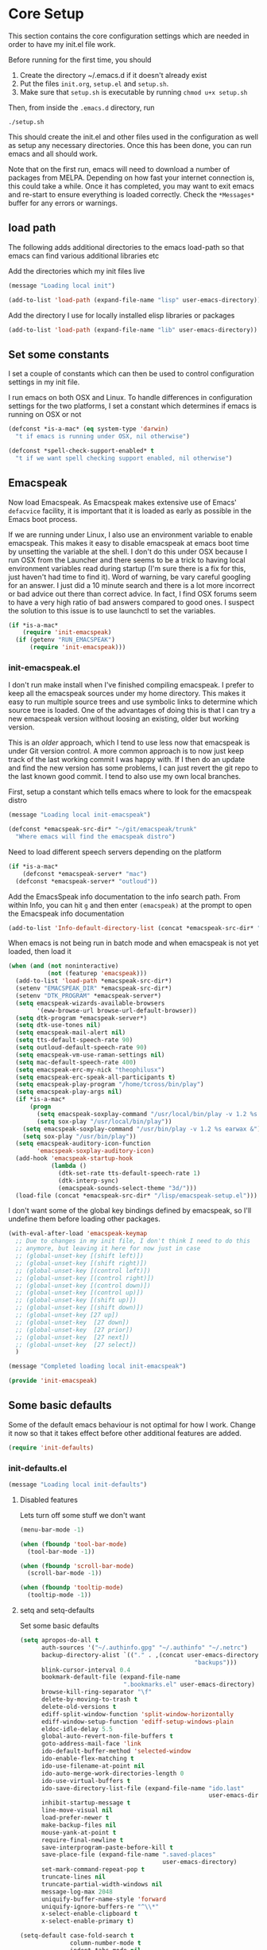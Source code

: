 * Core Setup
  This section contains the core configuration settings which are needed in
  order to have my init.el file work.

  Before running for the first time, you should

  1. Create the directory ~/.emacs.d if it doesn't already exist
  2. Put the files ~init.org~, ~setup.el~ and ~setup.sh~.
  3. Make sure that ~setup.sh~ is executable by running ~chmod u+x setup.sh~

  Then, from inside the ~.emacs.d~ directory, run

  ~./setup.sh~

  This should create the init.el and other files used in the configuration as
  well as setup any necessary directories. Once this has been done, you can run
  emacs and all should work.

  Note that on the first run, emacs will need to download a number of packages
  from MELPA. Depending on how fast your internet connection is, this could take
  a while. Once it has completed, you may want to exit emacs and re-start to
  ensure everything is loaded correctly. Check the ~*Messages*~ buffer for any
  errors or warnings.

** load path
   The following adds additional directories to the emacs load-path so that
   emacs can find various additional libraries etc

   Add the directories which my init files live

   #+BEGIN_SRC emacs-lisp
     (message "Loading local init")

     (add-to-list 'load-path (expand-file-name "lisp" user-emacs-directory))

   #+END_SRC

   Add the directory I use for locally installed elisp libraries or packages

   #+BEGIN_SRC emacs-lisp
   (add-to-list 'load-path (expand-file-name "lib" user-emacs-directory))
   #+END_SRC

** Set some constants
   I set a couple of constants which can then be used to control configuration
   settings in my init file.

   I run emacs on both OSX and Linux. To handle differences in configuration
   settings for the two platforms, I set a constant which determines if emacs is
   running on OSX or not

   #+BEGIN_SRC emacs-lisp
     (defconst *is-a-mac* (eq system-type 'darwin)
       "t if emacs is running under OSX, nil otherwise")
   #+END_SRC

   #+BEGIN_SRC emacs-lisp
     (defconst *spell-check-support-enabled* t
       "t if we want spell checking support enabled, nil otherwise")
   #+END_SRC

** Emacspeak
  Now load Emacspeak. As Emacspeak makes extensive use of Emacs' =defacvice=
  facility, it is important that it is loaded as early as possible in the Emacs boot
  process.

  If we are running under Linux, I also use an environment variable to enable
  emacspeak. This makes it easy to disable emacspeak at emacs boot time by
  unsetting the variable at the shell. I don't do this under OSX because I run
  OSX from the Launcher and there seems to be a trick to having local
  environment variables read during startup (I'm sure there is a fix for this,
  just haven't had time to find it). Word of warning, be vary careful googling
  for an answer. I just did a 10 minute search and there is a lot more incorrect
  or bad advice out there than correct advice. In fact, I find OSX forums seem
  to have a very high ratio of bad answers compared to good ones. I suspect the
  solution to this issue is to use launchctl to set the variables.
  #+BEGIN_SRC emacs-lisp
    (if *is-a-mac*
        (require 'init-emacspeak)
      (if (getenv "RUN_EMACSPEAK")
          (require 'init-emacspeak)))

  #+END_SRC

*** init-emacspeak.el
    I don't run make install when I've finished compiling emacspeak. I prefer to
    keep all the emacspeak sources under my home directory. This makes it easy
    to run multiple source trees and use symbolic links to determine which
    source tree is loaded. One of the advantages of doing this is that I can try
    a new emacspeak version without loosing an existing, older but working
    version.

    This is an /older/ approach, which I tend to use less now that emacspeak is
    under Git version control. A more common approach is to now just keep track
    of the last working commit I was happy with. If I then do an update and find
    the new version has some problems, I can just revert the git repo to the
    last known good commit. I tend to also use my own local branches.

    First, setup a constant which tells emacs where to look for the emacspeak
    distro

    #+BEGIN_SRC emacs-lisp :tangle lisp/init-emacspeak.el
      (message "Loading local init-emacspeak")

      (defconst *emacspeak-src-dir* "~/git/emacspeak/trunk"
        "Where emacs will find the emacspeak distro")
    #+END_SRC

    Need to load different speech servers depending on the platform

    #+BEGIN_SRC emacs-lisp :tangle lisp/init-emacspeak.el
      (if *is-a-mac*
          (defconst *emacspeak-server* "mac")
        (defconst *emacspeak-server* "outloud"))
    #+END_SRC

    Add the EmacsSpeak info documentation to the info search path. From within Info,
    you can hit ~g~ and then enter ~(emacspeak)~ at the prompt to open the Emacspeak
    info documentation

    #+BEGIN_SRC emacs-lisp :tangle lisp/init-emacspeak.el
    (add-to-list 'Info-default-directory-list (concat *emacspeak-src-dir* "/info"))
    #+END_SRC

    When emacs is not being run in batch mode and when emacspeak is not yet loaded,
    then load it

    #+BEGIN_SRC emacs-lisp :tangle lisp/init-emacspeak.el
            (when (and (not noninteractive)
                       (not (featurep 'emacspeak)))
              (add-to-list 'load-path *emacspeak-src-dir*)
              (setenv "EMACSPEAK_DIR" *emacspeak-src-dir*)
              (setenv "DTK_PROGRAM" *emacspeak-server*)
              (setq emacspeak-wizards-available-browsers
                    '(eww-browse-url browse-url-default-browser))
              (setq dtk-program *emacspeak-server*)
              (setq dtk-use-tones nil)
              (setq emacspeak-mail-alert nil)
              (setq tts-default-speech-rate 90)
              (setq outloud-default-speech-rate 90)
              (setq emacspeak-vm-use-raman-settings nil)
              (setq mac-default-speech-rate 400)
              (setq emacspeak-erc-my-nick "theophilusx")
              (setq emacspeak-erc-speak-all-participants t)
              (setq emacspeak-play-program "/home/tcross/bin/play")
              (setq emacspeak-play-args nil)
              (if *is-a-mac*
                  (progn
                    (setq emacspeak-soxplay-command "/usr/local/bin/play -v 1.2 %s earwax &")
                    (setq sox-play "/usr/local/bin/play"))
                (setq emacspeak-soxplay-command "/usr/bin/play -v 1.2 %s earwax &")
                (setq sox-play "/usr/bin/play"))
              (setq emacspeak-auditory-icon-function
                    'emacspeak-soxplay-auditory-icon)
              (add-hook 'emacspeak-startup-hook
                        (lambda ()
                          (dtk-set-rate tts-default-speech-rate 1)
                          (dtk-interp-sync)
                          (emacspeak-sounds-select-theme "3d/")))
              (load-file (concat *emacspeak-src-dir* "/lisp/emacspeak-setup.el")))
    #+END_SRC

    I don't want some of the global key bindings defined by emacspeak, so
    I'll undefine them before loading other packages.

    #+BEGIN_SRC emacs-lisp :tangle lisp/init-emacspeak.el
      (with-eval-after-load 'emacspeak-keymap
        ;; Due to changes in my init file, I don't think I need to do this
        ;; anymore, but leaving it here for now just in case
        ;; (global-unset-key [(shift left)])
        ;; (global-unset-key [(shift right)])
        ;; (global-unset-key [(control left)])
        ;; (global-unset-key [(control right)])
        ;; (global-unset-key [(control down)])
        ;; (global-unset-key [(control up)])
        ;; (global-unset-key [(shift up)])
        ;; (global-unset-key [(shift down)])
        ;; (global-unset-key [27 up])
        ;; (global-unset-key  [27 down])
        ;; (global-unset-key  [27 prior])
        ;; (global-unset-key  [27 next])
        ;; (global-unset-key  [27 select])
        )

      (message "Completed loading local init-emacspeak")

      (provide 'init-emacspeak)
    #+END_SRC

** Some basic defaults

   Some of the default emacs behaviour is not optimal for how I work. Change it
   now so that it takes effect before other additional features are added.

   #+BEGIN_SRC emacs-lisp
   (require 'init-defaults)
   #+END_SRC

*** init-defaults.el

    #+BEGIN_SRC emacs-lisp :tangle lisp/init-defaults.el
    (message "Loading local init-defaults")

    #+END_SRC
**** Disabled features

    Lets turn off some stuff we don't want

    #+BEGIN_SRC emacs-lisp :tangle lisp/init-defaults.el
      (menu-bar-mode -1)

      (when (fboundp 'tool-bar-mode)
        (tool-bar-mode -1))

      (when (fboundp 'scroll-bar-mode)
        (scroll-bar-mode -1))

      (when (fboundp 'tooltip-mode)
        (tooltip-mode -1))
    #+END_SRC

**** setq and setq-defaults

    Set some basic defaults

    #+BEGIN_SRC emacs-lisp :tangle lisp/init-defaults.el
      (setq apropos-do-all t
            auth-sources '("~/.authinfo.gpg" "~/.authinfo" "~/.netrc")
            backup-directory-alist `(("." . ,(concat user-emacs-directory
                                                       "backups")))
            blink-cursor-interval 0.4
            bookmark-default-file (expand-file-name
                                   ".bookmarks.el" user-emacs-directory)
            browse-kill-ring-separator "\f"
            delete-by-moving-to-trash t
            delete-old-versions t
            ediff-split-window-function 'split-window-horizontally
            ediff-window-setup-function 'ediff-setup-windows-plain
            eldoc-idle-delay 5.5
            global-auto-revert-non-file-buffers t
            goto-address-mail-face 'link
            ido-default-buffer-method 'selected-window
            ido-enable-flex-matching t
            ido-use-filename-at-point nil
            ido-auto-merge-work-directories-length 0
            ido-use-virtual-buffers t
            ido-save-directory-list-file (expand-file-name "ido.last"
                                                           user-emacs-directory)
            inhibit-startup-message t
            line-move-visual nil
            load-prefer-newer t
            make-backup-files nil
            mouse-yank-at-point t
            require-final-newline t
            save-interprogram-paste-before-kill t
            save-place-file (expand-file-name ".saved-places"
                                              user-emacs-directory)
            set-mark-command-repeat-pop t
            truncate-lines nil
            truncate-partial-width-windows nil
            message-log-max 2048
            uniquify-buffer-name-style 'forward
            uniquify-ignore-buffers-re "^\\*"
            x-select-enable-clipboard t
            x-select-enable-primary t)

      (setq-default case-fold-search t
                    column-number-mode t
                    indent-tabs-mode nil
                    save-place t
                    show-trailing-whitespace t
                    regex-tool-backend 'perl
                    fill-column 80)


    #+END_SRC

**** Enabled minor modes

     #+BEGIN_SRC emacs-lisp :tangle lisp/init-defaults.el
       (delete-selection-mode)

       (require 'uniquify)

       (require 'saveplace)

       (show-paren-mode 1)

       (global-auto-revert-mode)

       (transient-mark-mode t)

       (line-number-mode 1)

       (when (fboundp 'global-prettify-symbols-mode)
         (global-prettify-symbols-mode))

     #+END_SRC

**** y-or-n-p

    Lets reduce emacs' default verbosity by changing default prompt

    #+BEGIN_SRC emacs-lisp :tangle lisp/init-defaults.el
      (fset 'yes-or-no-p 'y-or-n-p)
    #+END_SRC

**** Enable disabled commands

    Enable some commands which are disabled by default

    #+BEGIN_SRC emacs-lisp :tangle lisp/init-defaults.el
      (put 'narrow-to-region 'disabled nil)
      (put 'narrow-to-page 'disabled nil)
      (put 'narrow-to-defun 'disabled nil)
      (put 'upcase-region 'disabled nil)
      (put 'downcase-region 'disabled nil)


    #+END_SRC

**** Electric pair

    Electric pair mode

    #+BEGIN_SRC emacs-lisp :tangle lisp/init-defaults.el
      (when (fboundp 'electric-pair-mode)
        (electric-pair-mode))
    #+END_SRC

**** Add to hooks

    Some misc. stuff

    #+BEGIN_SRC emacs-lisp :tangle lisp/init-defaults.el
      (dolist (hook (if (fboundp 'prog-mode)
                        '(prog-mode-hook ruby-mode-hook)
                      '(find-file-hooks)))
        (add-hook hook 'goto-address-prog-mode))

      (add-hook 'after-save-hook
                'executable-make-buffer-file-executable-if-script-p)

    #+END_SRC

**** Fill and flyspell

    Turn on fill mode and flyspell

    #+BEGIN_SRC emacs-lisp :tangle lisp/init-defaults.el
      (add-hook 'text-mode-hook 'turn-on-auto-fill)
      (add-hook 'text-mode-hook 'flyspell-mode)

    #+END_SRC

**** provide
    #+BEGIN_SRC emacs-lisp :tangle lisp/init-defaults.el
      (message "Done loading local init-defaults")

      (provide 'init-defaults)
    #+END_SRC

** ELPA

   ELPA has made managing add-on elisp packages *much* easier than it use to
   be. The trick is to only load packages you really want/need and not get
   carried away loading lots of additional packages /just in case/.

   A word of warning regarding the use of packages from archives such as
   melpa. There is no consistent testing or analysis of packages added to
   various emacs package archives (with the only exception perhaps being the
   official GNU archive). This is a security risk. Theoretically, it would be
   possible to install a package which either deliberately or accidentally
   compromises your security. Probably the best thing to do if you don't have
   time to review the code or don't have the skills to do this is rely on
   reputation. Probably always a good idea to google a package before adding it
   to see what other users have found while using the package. As packages can
   vary in quality, this will also identify packages which may not be well
   written or have numerous bugs etc.

   #+BEGIN_SRC emacs-lisp
     (require 'init-elpa)
   #+END_SRC

*** ELPA Initialisation Code

    I just found John Wiegley's use-package macro, which I think is a really
    convenient way to manage the installation and configuration of ELPA
    packages. Therefore, I plan to migrate my configuration to use that
    package.

    First, we need to load package.el and then we need to add some additional package
    repositories. I add

    - The Org repository so that I can use most recent org-plus-contrib package
    - The melpa repository

    #+BEGIN_SRC emacs-lisp :tangle lisp/init-elpa.el
      (message "Loading local init-elpa")

      (require 'package)

      (setq package-enable-at-startup nil)
      (add-to-list 'package-archives '("org" . "http://orgmode.org/elpa/"))
      (add-to-list 'package-archives `("melpa" . "https://melpa.org/packages/"))
      (package-initialize)

    #+END_SRC

**** Legacy Stuff

     Leave my old package helper functions in place until I have updated all my
     package installation with ~use-package~.

     #+BEGIN_SRC emacs-lisp :tangle lisp/init-elpa.el
       (defun require-package (package &optional min-version no-refresh)
         "Install given PACKAGE, optionally requiring MIN-VERSION.
       If NO-REFRESH is non-nil, the available package lists will not be
       re-downloaded in order to locate PACKAGE."
         (if (package-installed-p package min-version)
             t
           (if (or (assoc package package-archive-contents) no-refresh)
               (if (boundp 'package-selected-packages)
                   ;; Record this as a package the user installed explicitly
                   (package-install package nil)
                 (package-install package))
             (progn
               (package-refresh-contents)
               (require-package package min-version t)))))


       (defun maybe-require-package (package &optional min-version no-refresh)
         "Try to install PACKAGE, and return non-nil if successful.
       In the event of failure, return nil and print a warning message.
       Optionally require MIN-VERSION.  If NO-REFRESH is non-nil, the
       available package lists will not be re-downloaded in order to
       locate PACKAGE."
         (condition-case err
             (require-package package min-version no-refresh)
           (error
            (message "Couldn't install package `%s': %S" package err)
            nil)))

   #+END_SRC

     Some functions which can simplify package configuration etc
     The /after-load/ macro makes it easy to run initialisation code after the
     package has been loaded

     #+BEGIN_SRC emacs-lisp :tangle lisp/init-elpa.el
       (if (fboundp 'with-eval-after-load)
           (defalias 'after-load 'with-eval-after-load)
         (defmacro after-load (feature &rest body)
           "After FEATURE is loaded, evaluate BODY."
           (declare (indent defun))
           `(eval-after-load ,feature
              '(progn ,@body))))

     #+END_SRC

     The /add-auto-mode/ function makes it easier to add new associations between
     filename patterns and emacs modes

     #+BEGIN_SRC emacs-lisp :tangle lisp/init-elpa.el
       (defun add-auto-mode (mode &rest patterns)
         "Add entries to `auto-mode-alist' to use `MODE' for all given file `PATTERNS'."
         (dolist (pattern patterns)
           (add-to-list 'auto-mode-alist (cons pattern mode))))

     #+END_SRC

*** use-package

    We have a slight bootstrap or /chicken and egg/ problem, we need the
    use-package package from ELPA before we can use it, but it is what we want
    to use to install the package. Therefore, need a simple light weight way to
    get that package. Lets do the simple way

    #+BEGIN_SRC emacs-lisp :tangle lisp/init-elpa.el
      (unless (package-installed-p 'use-package)
        (package-refresh-contents)
        (package-install 'use-package))

      (eval-when-compile
        (require 'use-package))
      (require 'diminish)
      (require 'bind-key)
    #+END_SRC

    use the ~fullframe~ package to ensure that the package listing uses one window
    which fills the current frame

    #+BEGIN_SRC emacs-lisp :tangle lisp/init-elpa.el
      (use-package fullframe
                   :ensure t
                   :config (fullframe list-packages quit-window))


    #+END_SRC

*** Footer

    #+BEGIN_SRC emacs-lisp :tangle lisp/init-elpa.el
    (message "Done loading local init-elpa")
    (provide 'init-elpa)

    #+END_SRC

** Some simple ELPA packages
   Load some basic elpa packages which don't require additional configuration.

   #+BEGIN_SRC emacs-lisp
   (require 'init-basic-packages)
   #+END_SRC

   #+BEGIN_SRC emacs-lisp :tangle lisp/init-basic-packages.el
               (message "Loading local init-basic-packages")

               (use-package wgrep)
               (use-package diminish
                 :ensure t
                 :config
                 (diminish 'voice-lock-mode))
               (use-package scratch)
               (use-package unfill)
               (use-package expand-region)
               (use-package lua-mode)
               (use-package htmlize)
               (use-package regex-tool)
               (use-package sx)
               (use-package tex
                 :ensure auctex)


               (when *is-a-mac*
                 (use-package osx-lib)
                 (use-package osx-plist)
                 (use-package osx-trash))

                 (message "Done loading local init-basic-packages")

               (provide 'init-basic-packages)
    #+END_SRC
** Local packages
   I put locally managed packages i.e. those not installed via elpa into the lib
   directory.

   #+BEGIN_SRC emacs-lisp
     (require 'init-local)
   #+END_SRC

   #+BEGIN_SRC emacs-lisp :tangle lisp/init-local.el
      (message "Loading local init-local")

      (require 'ipcalc)

      (message "Done loading local init-local")

      (provide 'init-local)
    #+END_SRC

** Themes
   I like to use the solarized dark theme

   #+BEGIN_SRC emacs-lisp
   (require 'init-themes)
   #+END_SRC

   #+BEGIN_SRC emacs-lisp :tangle lisp/init-themes.el
     (message "Loading local init-themes")

     (use-package color-theme-sanityinc-solarized
       :ensure t
       :init (setq-default custom-enabled-themes '(sanityinc-solarized-dark))
       :config
       (defun reapply-themes ()
         "Forcibly load the themes listed in `custom-enabled-themes'."
         (dolist (theme custom-enabled-themes)
           (unless (custom-theme-p theme)
             (load-theme theme)))
         (custom-set-variables `(custom-enabled-themes
                                 (quote ,custom-enabled-themes))))
       (add-hook 'after-init-hook 'reapply-themes))

     (use-package color-theme-sanityinc-tomorrow)

     (message "Done loading local init-themes")

     (provide 'init-themes)
    #+END_SRC
** Custom
   I use different emacs custom files depending on the platform. Need to load
   them

   #+BEGIN_SRC emacs-lisp
     (if *is-a-mac*
         (setq custom-file (expand-file-name "mac-custom.el" user-emacs-directory))
       (setq custom-file (expand-file-name "linux-custom.el" user-emacs-directory)))

     (when (file-exists-p custom-file)
       (load custom-file))
   #+END_SRC
** Exec path
   Set up the exec path for emacs

  #+BEGIN_SRC emacs-lisp
    (require 'init-exec-path)
  #+END_SRC

  #+BEGIN_SRC emacs-lisp :tangle lisp/init-exec-path.el
    (message "Load local init-exec-path")

    (use-package exec-path-from-shell
      :ensure t
      :config
      (dolist (var '("SSH_AUTH_SOCK" "SSH_AGENT_PID"
                     "GPG_AGENT_INFO" "LANG" "LC_CTYPE"))
        (add-to-list 'exec-path-from-shell-variables var))
      (when (memq window-system '(mac ns x))
        (exec-path-from-shell-initialize)))

    (message "Done loading local init-exec-path")

    (provide 'init-exec-path)
    #+END_SRC
** OSX
   OSX specific configuration and packages

   #+BEGIN_SRC emacs-lisp
   (require 'init-osx)
   #+END_SRC

   #+BEGIN_SRC emacs-lisp :tangle lisp/init-osx.el
     (message "Loading local init-osx")

     (when *is-a-mac*
       (use-package osx-location)
       (setq mac-command-modifier 'meta)
       (setq mac-option-modifier 'none)
       (setq default-input-method "MacOSX")
       ;; Make mouse wheel / trackpad scrolling less jerky
       (setq mouse-wheel-scroll-amount '(1
                                         ((shift) . 5)
                                         ((control))))
       (dolist (multiple '("" "double-" "triple-"))
         (dolist (direction '("right" "left"))
           (global-set-key (read-kbd-macro
                            (concat "<" multiple "wheel-" direction ">")) 'ignore)))
       (global-set-key (kbd "M-`") 'ns-next-frame)
       (global-set-key (kbd "M-h") 'ns-do-hide-emacs)
       (global-set-key (kbd "M-˙") 'ns-do-hide-others)
       (after-load 'nxml-mode
         (define-key nxml-mode-map (kbd "M-h") nil))
       ;; what describe-key reports for cmd-option-h
       (global-set-key (kbd "M-ˍ") 'ns-do-hide-others))

     (message "Done loading local init-osx")

     (provide 'init-osx)
    #+END_SRC

** Fonts
   Setup font related things

   #+BEGIN_SRC emacs-lisp
   (require 'init-fonts)
   #+END_SRC

   Set default font
   #+BEGIN_SRC emacs-lisp :tangle lisp/init-fonts.el
     (message "Loading local init-fonts")

     (if *is-a-mac*
         (set-face-attribute 'default nil
                             :foundry nil
                             :family "Source Code Pro"
                             :height 280)
       (set-face-attribute 'default nil
                           :foundry "adobe"
                           :family "Source Code Pro"
                           :height 138))

    #+END_SRC

   Use default font for symbols if possible

   #+BEGIN_SRC emacs-lisp :tangle lisp/init-fonts.el
     (defcustom sanityinc/force-default-font-for-symbols nil
       "When non-nil, force Emacs to use your default font for symbols."
       :type 'boolean)

     (defun sanityinc/maybe-use-default-font-for-symbols ()
       "Force Emacs to render symbols using the default font, if so configured."
       (when sanityinc/force-default-font-for-symbols
         (set-fontset-font "fontset-default" 'symbol (face-attribute 'default :family))))

     (add-hook 'after-init-hook 'sanityinc/maybe-use-default-font-for-symbols)

   #+END_SRC

   Change font scaling dynamically

   #+BEGIN_SRC emacs-lisp :tangle lisp/init-fonts.el
     (require-package 'default-text-scale)

     (defun sanityinc/maybe-adjust-visual-fill-column ()
       "Readjust visual fill column when the global font size is modified.
        This is helpful for writeroom-mode, in particular."
       (if visual-fill-column-mode
           (add-hook 'after-setting-font-hook 'visual-fill-column--adjust-window nil t)
         (remove-hook 'after-setting-font-hook 'visual-fill-column--adjust-window t)))

     (add-hook 'visual-fill-column-mode-hook
               'sanityinc/maybe-adjust-visual-fill-column)

   #+END_SRC

   Provide init-fonts

   #+BEGIN_SRC emacs-lisp :tangle lisp/init-fonts.el
     (message "Done loading local init-fonts")

     (provide 'init-fonts)
    #+END_SRC

** Editing
   Some useful editing functions. See the key bindings section to see how these
   functions are bound to keys

   #+BEGIN_SRC emacs-lisp
   (require 'init-editing)
   #+END_SRC

*** newline-at-end-of-line
   A simple function stolen from [[http://github.com/purcell/emacs.d]] which makes
   it easy to jump to a new indented line when within the above line

   #+BEGIN_SRC emacs-lisp :tangle lisp/init-editing.el
     (message "Loading local init-editing")

     (defun sanityinc/newline-at-end-of-line ()
       "Move to end of line, enter a newline, and reindent."
       (interactive)
       (move-end-of-line 1)
       (newline-and-indent))

   #+END_SRC

*** open-line-with-reindent

   Improved function to open a new line, also stolen from
   [[http://github.com/purcell/emacs.d]]].

   #+BEGIN_SRC emacs-lisp :tangle lisp/init-editing.el
     (defun sanityinc/open-line-with-reindent (n)
       "A version of `open-line' which reindents the start and end positions.
      If there is a fill prefix and/or a `left-margin', insert them
      on the new line if the line would have been blank.
      With arg N, insert N newlines."
       (interactive "*p")
       (let* ((do-fill-prefix (and fill-prefix (bolp)))
              (do-left-margin (and (bolp) (> (current-left-margin) 0)))
              (loc (point-marker))
              ;; Don't expand an abbrev before point.
              (abbrev-mode nil))
         (delete-horizontal-space t)
         (newline n)
         (indent-according-to-mode)
         (when (eolp)
           (delete-horizontal-space t))
         (goto-char loc)
         (while (> n 0)
           (cond ((bolp)
                  (if do-left-margin (indent-to (current-left-margin)))
                  (if do-fill-prefix (insert-and-inherit fill-prefix))))
           (forward-line 1)
           (setq n (1- n)))
         (goto-char loc)
         (end-of-line)
         (indent-according-to-mode)))

   #+END_SRC

*** page-break-lines, browse-kill-ring and undo-tree

   #+BEGIN_SRC emacs-lisp :tangle lisp/init-editing.el
     (use-package undo-tree
       :ensure t
       :diminish undo-tree-mode
       :config (global-undo-tree-mode))

     (use-package browse-kill-ring
       :ensure t
       :config
       (define-key browse-kill-ring-mode-map (kbd "C-g")
         'browse-kill-ring-quit)
       (define-key browse-kill-ring-mode-map (kbd "M-n")
         'browse-kill-ring-forward)
       (define-key browse-kill-ring-mode-map (kbd "M-p")
         'browse-kill-ring-previous))

     (use-package page-break-lines
       :diminish page-break-lines-mode
       :config
       (global-page-break-lines-mode)
       (push 'browse-kill-ring-mode page-break-lines-modes))

     (defun kill-back-to-indentation ()
       "Kill from point back to the first non-whitespace character on the line."
       (interactive)
       (let ((prev-pos (point)))
         (back-to-indentation)
         (kill-region (point) prev-pos)))
   #+END_SRC

*** highlight-symbol and highlight-escape-sequences

   #+BEGIN_SRC emacs-lisp :tangle lisp/init-editing.el
     (use-package highlight-symbol
       :ensure t
       :diminish highlight-symbol-mode
       :config
       (dolist (hook '(prog-mode-hook html-mode-hook css-mode-hook))
         (add-hook hook 'highlight-symbol-mode)
         (add-hook hook 'highlight-symbol-nav-mode))
       (add-hook 'org-mode-hook 'highlight-symbol-nav-mode)
       (defadvice highlight-symbol-temp-highlight (around sanityinc/maybe-suppress
                                                          activate)
         "Suppress symbol highlighting while isearching."
         (unless (or isearch-mode
                     (and (boundp 'multiple-cursors-mode)
                          multiple-cursors-mode))
           ad-do-it)))

     (use-package highlight-escape-sequences
       :config (hes-mode))
   #+END_SRC

*** move-dup and whole-line-or-region

   Line moving and duplicating

   #+BEGIN_SRC emacs-lisp :tangle lisp/init-editing.el
     (use-package move-dup)

     (use-package whole-line-or-region
       :ensure t
       :diminish whole-line-or-region-mode
       :config
       (whole-line-or-region-mode t)
       (make-variable-buffer-local 'whole-line-or-region-mode))

   #+END_SRC

*** Window navigation

    #+BEGIN_SRC emacs-lisp :tangle lisp/init-editing.el
      (defun other-window-backward (&optional n)
        "Select Nth previous window."
        (interactive "P")
        (other-window (- (prefix-numeric-value n))))

    #+END_SRC

*** provide

   Provide init-editing

   #+BEGIN_SRC emacs-lisp :tangle lisp/init-editing.el
     (message "Done loading local init-editing")

     (provide 'init-editing)
   #+END_SRC

** ibuffer

   Setup ibuffer for a better buffer listing

   #+BEGIN_SRC emacs-lisp
     (require 'init-ibuffer)
   #+END_SRC

   #+BEGIN_SRC emacs-lisp :tangle lisp/init-ibuffer.el
     (message "Loading local init-ibuffer")

     (use-package ibuffer-vc
       :ensure t
       :init (setq-default ibuffer-show-empty-filter-groups nil)
       :config
       (defun ibuffer-set-up-preferred-filters ()
         (ibuffer-vc-set-filter-groups-by-vc-root)
         (unless (eq ibuffer-sorting-mode 'filename/process)
           (ibuffer-do-sort-by-filename/process)))
       (add-hook 'ibuffer-hook 'ibuffer-set-up-preferred-filters)
       (define-ibuffer-column size-h
         (:name "Size" :inline t)
         (cond
          ((> (buffer-size) 1000000)
           (format "%7.1fM" (/ (buffer-size) 1000000.0)))
          ((> (buffer-size) 1000)
           (format "%7.1fk" (/ (buffer-size) 1000.0)))
          (t (format "%8d" (buffer-size))))))

     (use-package ibuffer
       :bind ("C-x C-b" . ibuffer)
       :ensure t
       :init
       (setq ibuffer-filter-group-name-face 'font-lock-doc-face)
       (setq ibuffer-formats
           '((mark modified read-only vc-status-mini " "
                   (name 18 18 :left :elide)
                   " "
                   (size-h 9 -1 :right)
                   " "
                   (mode 16 16 :left :elide)
                   " "
                   filename-and-process)
             (mark modified read-only vc-status-mini " "
                   (name 18 18 :left :elide)
                   " "
                   (size-h 9 -1 :right)
                   " "
                   (mode 16 16 :left :elide)
                   " "
                   (vc-status 16 16 :left)
                   " "
                   filename-and-process)))
       (add-hook 'ibuffer-mode-hook
                 #'(lambda ()
                     (ibuffer-switch-to-saved-filter-groups "default")))
       :config
       (require 'ibuffer-vc))

     (message "Done loading local init-ibuffer")

     (provide 'init-ibuffer)
    #+END_SRC

** Ido

   Setup ido

   #+BEGIN_SRC emacs-lisp
   (require 'init-ido)
   #+END_SRC

   #+BEGIN_SRC emacs-lisp :tangle lisp/init-ido.el
     (message "Loading local init-ido")

     (use-package ido
       :demand t
       :config
       (add-hook 'ido-setup-hook
               (lambda ()
                 (define-key ido-completion-map [up] 'previous-history-element)))
       (ido-mode t)
       (ido-everywhere t))

     (use-package ido-ubiquitous
       :ensure t
       :config
       (ido-ubiquitous-mode t))

     (use-package smex
       :ensure t
       :init
       (setq smex-save-file (expand-file-name ".smex-items" user-emacs-directory))
       :config
       (global-set-key [remap execute-extended-command] 'smex))


     (use-package idomenu)

     (message "Done loading local init-ido")

     (provide 'init-ido)

    #+END_SRC
** Completions, expansions and templates
   I use a combination of yasnippet, auto-complete, hippie-expand and
   dabbrev. This sets things up

   #+BEGIN_SRC emacs-lisp
   (require 'init-completions)
   #+END_SRC

    #+BEGIN_SRC emacs-lisp :tangle lisp/init-completions.el
      (message "Loading local init-completions")

    #+END_SRC

    Start with ysnippet

    #+BEGIN_SRC emacs-lisp :tangle lisp/init-completions.el
      (use-package yasnippet
        :ensure t
        :init
        (setq yas-prompt-functions '(yas-dropdown-prompt))
        :config
        (define-key yas-minor-mode-map (kbd "<tab>") nil)
        (define-key yas-minor-mode-map (kbd "TAB") nil)
        (define-key yas-minor-mode-map (kbd "C-M-/") 'yas-expand)
        (yas/load-directory "~/.emacs.d/snippets"))

    #+END_SRC

    Setup hippie-expand

    #+BEGIN_SRC emacs-lisp :tangle lisp/init-completions.el
      (setq hippie-expand-try-functions-list
            '(try-complete-file-name-partially
              try-complete-file-name
              yas-hippie-try-expand
              try-expand-dabbrev
              try-expand-dabbrev-all-buffers
              try-expand-dabbrev-from-kill))

    #+END_SRC

    Now setup auto-complete

    #+BEGIN_SRC emacs-lisp :tangle lisp/init-completions.el
      (use-package auto-complete
        :ensure t
        :init
        (setq-default ac-expand-on-auto-complete nil
                      ac-auto-start nil
                      ac-dwim nil)
        (set-default 'ac-sources
                     '(ac-source-imenu
                       ac-source-dictionary
                       ac-source-words-in-buffer
                       ac-source-words-in-same-mode-buffers
                       ac-source-words-in-all-buffer))
        (setq tab-always-indent 'complete) ;; use 't when auto-complete is disabled
        (setq completion-cycle-threshold 5)
        (setq c-tab-always-indent nil
              c-insert-tab-function 'indent-for-tab-command)
        (setq dabbrev-friend-buffer-function 'sanityinc/dabbrev-friend-buffer)
        :config
        (require 'auto-complete-config)
        (global-auto-complete-mode t)
        (add-to-list 'completion-styles 'initials t)
        (defun sanityinc/auto-complete-at-point ()
        (when (and (not (minibufferp))
                   (fboundp 'auto-complete-mode)
                   auto-complete-mode)
          #'auto-complete))
        (defun sanityinc/never-indent ()
        (set (make-local-variable 'indent-line-function)
             (lambda () 'noindent)))
        (defun set-auto-complete-as-completion-at-point-function ()
        (setq completion-at-point-functions
              (cons 'sanityinc/auto-complete-at-point
                    (remove 'sanityinc/auto-complete-at-point
                            completion-at-point-functions))))
        (add-hook 'auto-complete-mode-hook
                  'set-auto-complete-as-completion-at-point-function)
        (dolist (mode '(log-edit-mode org-mode text-mode haml-mode
                      git-commit-mode
                      sass-mode yaml-mode csv-mode espresso-mode haskell-mode
                      html-mode nxml-mode sh-mode smarty-mode clojure-mode
                      lisp-mode textile-mode markdown-mode tuareg-mode
                      js3-mode css-mode less-css-mode sql-mode
                      sql-interactive-mode
                      inferior-emacs-lisp-mode))
          (add-to-list 'ac-modes mode))
        (defun sanityinc/dabbrev-friend-buffer (other-buffer)
        (< (buffer-size other-buffer) (* 1 1024 1024))))
    #+END_SRC

    Provide

    #+BEGIN_SRC emacs-lisp :tangle lisp/init-completions.el
      (message "Done loading local init-completions")

      (provide 'init-completions)
    #+END_SRC
** Whitespace cleanup

   #+BEGIN_SRC emacs-lisp
   (require 'init-whitespace)
   #+END_SRC

   #+BEGIN_SRC emacs-lisp :tangle lisp/init-whitespace.el
     (message "Loading local init-whitespace")

     (use-package whitespace-cleanup-mode
       :ensure t
       :config
       (defun sanityinc/no-trailing-whitespace ()
         "Turn off display of trailing whitespace in this buffer."
         (setq show-trailing-whitespace nil))
       (dolist (hook '(special-mode-hook
                       Info-mode-hook
                       eww-mode-hook
                       term-mode-hook
                       comint-mode-hook
                       compilation-mode-hook
                       twittering-mode-hook
                       minibuffer-setup-hook))
         (add-hook hook #'sanityinc/no-trailing-whitespace))
       (global-whitespace-cleanup-mode t))

     (message "Done loading local init-whitespace")

     (provide 'init-whitespace)

    #+END_SRC

** Multiple cursors

   #+BEGIN_SRC emacs-lisp
   (require 'init-multiple-cursors)
   #+END_SRC

   #+BEGIN_SRC emacs-lisp :tangle lisp/init-multiple-cursors.el
     (message "Loading local init-multiple-cursors")

     (use-package multiple-cursors
       :ensure t
       :config
       (global-set-key (kbd "C-<") 'mc/mark-previous-like-this)
       (global-set-key (kbd "C->") 'mc/mark-next-like-this)
       (global-set-key (kbd "C-+") 'mc/mark-next-like-this)
       (global-set-key (kbd "C-c C-<") 'mc/mark-all-like-this)
       (global-set-key (kbd "C-c c r") 'set-rectangular-region-anchor)
       (global-set-key (kbd "C-c c c") 'mc/edit-lines)
       (global-set-key (kbd "C-c c e") 'mc/edit-ends-of-lines)
       (global-set-key (kbd "C-c c a") 'mc/edit-beginnings-of-lines))

     (message "Done loading local init-multiple-cursors")

     (provide 'init-multiple-cursors)
   #+END_SRC

* Basic feature modes
** Dired
   #+BEGIN_SRC emacs-lisp
     (require 'init-dired)
   #+END_SRC
*** init-dired
    #+BEGIN_SRC emacs-lisp :tangle lisp/init-dired.el
      (message "Loading local init-dired")

      (require 'ls-lisp)
      (setq dired-listing-switches "-la"
            ls-lisp-dirs-first t
            ls-lisp-ignore-case t
            ls-lisp-use-insert-directory-program nil
            ls-lisp-use-localized-time-format t)


      (when (maybe-require-package 'diff-hl)
        (after-load 'dired
          (add-hook 'dired-mode-hook 'diff-hl-dired-mode)))

      (message "Done loading local init-dired")

      (provide 'init-dired)
    #+END_SRC
** Grep
   #+BEGIN_SRC emacs-lisp
     (require 'init-grep)
   #+END_SRC
*** init-grep
    #+BEGIN_SRC emacs-lisp :tangle lisp/init-grep.el
      (message "Loading local init-grep")

      (setq-default grep-highlight-matches t
                    grep-scroll-output t)

      (when *is-a-mac*
        (setq-default locate-command "mdfind"))

      (message "Done loading local init-grep")

      (provide 'init-grep)
    #+END_SRC

** Browse URL
   #+BEGIN_SRC emacs-lisp
   (require 'init-browse-url)
   #+END_SRC

*** init-browse-url.el
    #+BEGIN_SRC emacs-lisp :tangle lisp/init-browse-url.el
      (message "Loading local init-browse-url")

      (if *is-a-mac*
          (setq browse-url-browser-function 'browse-url-default-macosx-browser)
        (setq browse-url-browser-function 'browse-url-default-browser))

      (global-set-key "\C-c\C-z." 'browse-url-at-point)
      (global-set-key "\C-c\C-zb" 'browse-url-of-buffer)
      (global-set-key "\C-c\C-zr" 'browse-url-of-region)
      (global-set-key "\C-c\C-zu" 'browse-url)
      (global-set-key "\C-c\C-zv" 'browse-url-of-file)

      (message "Done loading local init-browse-url")

      (provide 'init-browse-url)
    #+END_SRC

** Timestamp
   #+BEGIN_SRC emacs-lisp
   (require 'init-timestamp)
   #+END_SRC

*** init-timestamp.el
    #+BEGIN_SRC emacs-lisp :tangle lisp/init-timestamp.el
      (message "Loading local init-timestamp")

      (add-hook 'write-file-hooks 'time-stamp)

      (setq time-stamp-active t)
      (setq time-stamp-format "%:a, %02d %:b %:y %02I:%02M %#P %Z")
      (setq time-stamp-start "\\(Time-stamp:[         ]+\\\\?[\"<]+\\|Last Modified:[
              ]\\)")
      (setq time-stamp-end "\\\\?[\">]\\|$")
      (setq time-stamp-line-limit 10)

      (message "Done loading local init-timestamp")

      (provide 'init-timestamp)

    #+END_SRC
** Tempo
   #+BEGIN_SRC emacs-lisp
   (require 'init-tempo)
   #+END_SRC

*** init-timestamp.el
    #+BEGIN_SRC emacs-lisp :tangle lisp/init-tempo.el
      (message "Loading local init-tempo")

      (require 'tempo)

      (tempo-define-template "generic-header"
                             '((format "%s%s" comment-start comment-start)
                               "      Filename: "
                               (file-name-nondirectory (buffer-file-name)) 'n
                               (format "%s%s" comment-start comment-start)
                               " Creation Date: "
                               (format-time-string "%A, %d %B %Y %I:%M %p %Z") 'n
                               (format "%s%s" comment-start comment-start)
                               " Last Modified: "
                               (format-time-string "%A, %d %B %Y %I:%M %p %Z") 'n
                               (format "%s%s" comment-start comment-start)
                               "        Author: Tim Cross <theophilusx AT gmail.com>"
                               'n
                               (format "%s%s" comment-start comment-start)
                               "   Description:" 'n
                               (format "%s%s" comment-start comment-start) 'n
                               'n))

      (global-set-key [(f5)] 'tempo-template-generic-header)

      (message "Done loading local init-tempo")

      (provide 'init-tempo)

    #+END_SRC
** Compile
   #+BEGIN_SRC emacs-lisp
   (require 'init-compile)
   #+END_SRC

*** init-compile.el
    #+BEGIN_SRC emacs-lisp :tangle lisp/init-compile.el
      (message "Loading local init-compile")

      (setq-default compilation-scroll-output t)

      (require-package 'alert)

      ;; Customize `alert-default-style' to get messages after compilation

      (defun sanityinc/alert-after-compilation-finish (buf result)
        "Use `alert' to report compilation RESULT if BUF is hidden."
        (unless (catch 'is-visible
                  (walk-windows (lambda (w)
                                  (when (eq (window-buffer w) buf)
                                    (throw 'is-visible t))))
                  nil)
          (alert (concat "Compilation " result)
                 :buffer buf
                 :category 'compilation)))

      (after-load 'compile
        (add-hook 'compilation-finish-functions
                  'sanityinc/alert-after-compilation-finish))

      (defvar sanityinc/last-compilation-buffer nil
        "The last buffer in which compilation took place.")

      (after-load 'compile
        (defadvice compilation-start (after sanityinc/save-compilation-buffer activate)
          "Save the compilation buffer to find it later."
          (setq sanityinc/last-compilation-buffer next-error-last-buffer))

        (defadvice recompile (around sanityinc/find-prev-compilation (&optional edit-command) activate)
          "Find the previous compilation buffer, if present, and recompile there."
          (if (and (null edit-command)
                   (not (derived-mode-p 'compilation-mode))
                   sanityinc/last-compilation-buffer
                   (buffer-live-p (get-buffer sanityinc/last-compilation-buffer)))
              (with-current-buffer sanityinc/last-compilation-buffer
                ad-do-it)
            ad-do-it)))

      (global-set-key [f6] 'recompile)

      (defadvice shell-command-on-region
          (after sanityinc/shell-command-in-view-mode
                 (start end command &optional output-buffer replace error-buffer display-error-buffer)
                 activate)
        "Put \"*Shell Command Output*\" buffers into view-mode."
        (unless output-buffer
          (with-current-buffer "*Shell Command Output*"
            (view-mode 1))))


      (after-load 'compile
        (require 'ansi-color)
        (defun sanityinc/colourise-compilation-buffer ()
          (when (eq major-mode 'compilation-mode)
            (ansi-color-apply-on-region compilation-filter-start (point-max))))
        (add-hook 'compilation-filter-hook 'sanityinc/colourise-compilation-buffer))


      (message "Done loading local init-compile")

      (provide 'init-compile)
    #+END_SRC

** Calendar
   #+BEGIN_SRC emacs-lisp
   (require 'init-calendar)
   #+END_SRC

*** init-calendar.el
    #+BEGIN_SRC emacs-lisp :tangle lisp/init-calendar.el
      (message "Loading local init-calendar")

      (require 'calendar)
      (setq calendar-date-style 'iso
            calendar-location-name "Armidale"
            calendar-longitude 151.617222
            calendar-mark-diary-entries-flag t
            calendar-mark-holidays-flag t
            calendar-time-zone 600
            calendar-view-holidays-initially-flag t)

      (setq icalendar-import-format "%s%l"
            icalendar-import-format-location " (%s)"
            icalendar-recurring-start-year 2013)


      (message "Done loading local init-calendar")

      (provide 'init-calendar)

    #+END_SRC
** Crontab
   #+BEGIN_SRC emacs-lisp
   (require 'init-crontab)
   #+END_SRC

*** init-crontab.el
    #+BEGIN_SRC emacs-lisp :tangle lisp/init-crontab.el
      (message "Loading local init-crontab")

      (require-package 'crontab-mode)
      (add-auto-mode 'crontab-mode "\\.?cron\\(tab\\)?\\'")

      (message "Done loading local init-crontab")

      (provide 'init-crontab)

    #+END_SRC

** CSV
   #+BEGIN_SRC emacs-lisp
   (require 'init-csv)
   #+END_SRC

*** init-csv.el
    #+BEGIN_SRC emacs-lisp :tangle lisp/init-csv.el
      (message "Loading local init-csv")

      (require-package 'csv-mode)
      (require-package 'csv-nav)

      (add-auto-mode 'csv-mode "\\.[Cc][Ss][Vv]\\'")

      (setq csv-separators '("," ";" "|" " "))


      (message "Done loading local init-csv")

      (provide 'init-csv)

    #+END_SRC

* Mode line
  #+BEGIN_SRC emacs-lisp
    (require 'init-modeline)
  #+END_SRC

  #+BEGIN_SRC emacs-lisp :tangle lisp/init-modeline.el
    (message "Loading local init-modeline")

    ;;(require-package 'smart-mode-line)

    ;; (setq sml/theme 'dark)

    ;; (sml/setup)

    (use-package powerline
      :ensure t
      :init
      (setq powerline-display-mule-info nil
            powerline-display-buffer-size nil)
      :config (powerline-default-theme))

    ;; (setq-default header-line-format mode-line-format)
    ;; (setq-default mode-line-format nil)

    (message "Done loading local init-modeline")

    (provide 'init-modeline)

   #+END_SRC
* Content Authoring
** Spelling
   When running on OSX it is necessary to
   - Install a spell checker. I prefer to use /homebrew/ to install both emacs and
     associated programs i.e
     : brew install hunspell
   - Note that you also need to install the dictionaries. I use the dictionaries from
     openOffice. These are distributed in /*.oxt/ files, which are just /zip/
     archives. Unzip them and put the /*.aff/ and /*.dic/ files in
     /~/Library/Spelling/ directory.
   - I also setup symbolic links from the dictionaries I want to /default.aff/ and /default.dic/

   #+BEGIN_SRC emacs-lisp
   (when *spell-check-support-enabled*
      (require 'init-spelling))
   #+END_SRC

*** Flyspell

    #+BEGIN_SRC emacs-lisp :tangle lisp/init-flyspell.el
      (message "Loading local init-flyspell")

      (require 'flyspell)

      ;; Add spell-checking in comments for all programming language modes
      (if (fboundp 'prog-mode)
          (add-hook 'prog-mode-hook 'flyspell-prog-mode)
        (dolist (hook '(lisp-mode-hook
                        emacs-lisp-mode-hook
                        scheme-mode-hook
                        clojure-mode-hook
                        ruby-mode-hook
                        yaml-mode
                        python-mode-hook
                        shell-mode-hook
                        php-mode-hook
                        css-mode-hook
                        haskell-mode-hook
                        caml-mode-hook
                        nxml-mode-hook
                        crontab-mode-hook
                        perl-mode-hook
                        tcl-mode-hook
                        javascript-mode-hook))
          (add-hook hook 'flyspell-prog-mode)))

      (after-load 'flyspell
        (add-to-list 'flyspell-prog-text-faces 'nxml-text-face))

      (message "Done loading local init-flyspell")

      (provide 'init-flyspell)

    #+END_SRC

*** ISpell
    #+BEGIN_SRC emacs-lisp :tangle lisp/init-spelling.el
      (message "Loading local init-spelling")

      (if *is-a-mac*
          (setq ispell-dictionary "british")
        (setq ispell-dictionary "british-ise"))

      (require 'ispell)

      (when (executable-find ispell-program-name)
        (require 'init-flyspell))

      (message "Done loading local init-spelling")

      (provide 'init-spelling)

    #+END_SRC

** Org Mode
   #+BEGIN_SRC emacs-lisp
   (require 'init-org)
   #+END_SRC

*** init-org.el

    #+BEGIN_SRC emacs-lisp :tangle lisp/init-org.el
      (message "Loading local init-org")

    #+END_SRC

*** Add package and archives
   Start by getting required package. I'm using the org-plus-contrib package from
   the org repository

   #+BEGIN_SRC emacs-lisp :tangle lisp/init-org.el
     (use-package org-plus-contrib
       :ensure t
       :bind (("C-c l" . org-store-link)
              ("C-c a" . org-agenda)
              ("C-c b" . org-iswitchb)
              ("C-c r" . org-capture))
       :init
       (setq org-agenda-files '("~/Dropbox/org/personal.org"
                                "~/Dropbox/org/planner.org"
                                "~/Dropbox/org/policy.org"
                                "~/Dropbox/org/projects.org"
                                "~/Dropbox/org/refile.org"
                                "~/Dropbox/org/security.org"
                                "~/Dropbox/org/urs.org"
                                "~/Dropbox/org/storage.org"
                                "~/Dropbox/org/iam.org")
             org-agenda-remove-tags t
             org-agenda-skip-unavailable-files t
             org-agenda-span 14
             org-catch-invisible-edits 'smart
             org-clock-in-resume t
             org-clock-out-remove-zero-time-clocks t
             org-clock-persist t
             org-clock-persistence-insinuate t
             org-time-clocksum-format '(:hours "%d" :require-hours t
                                               :minutes ":%02d" :require-minutes t)
             org-completion-use-ido t
             org-ctrl-k-protect-subtree t
             org-default-notes-file "~/Dropbox/org/notes.org"
             org-directory "~/Dropbox/org"
             org-enforce-todo-checkbox-dependencies t
             org-enforce-todo-dependencies t
             org-export-backends '(ascii beamer html
                                         icalendar latex
                                         md odt org koma-letter
                                         taskjuggler)
             org-export-kill-product-buffer-when-displayed t
             org-export-with-sub-superscripts nil
             org-export-with-tags nil
             org-hide-block-startup t
             org-html-validation-link nil
             org-list-allow-alphabetical t
             org-list-description-max-indent 5
             org-list-indent-offset 2
             org-log-done 'time
             org-log-into-drawer t
             org-log-refile 'time
             org-outline-path-complete-in-steps t
             org-pretty-entities t
             org-refile-allow-creating-parent-nodes 'confirm
             org-refile-targets (quote ((nil :maxlevel . 5)
                                        (org-agenda-files :maxlevel . 5)))
             org-refile-use-outline-path (quote file)
             org-startup-align-all-tables t
             org-plantuml-jar-path "~/.emacs.d/plantuml/plantuml.jar")


       (setq org-capture-templates
             (quote
              (("t" "todo" entry
                (file "~/Dropbox/org/refile.org")
                "* TODO %?
                            %U
                            %a" :empty-lines-after 1 :clock-in t :clock-resume t)
               ("r" "respond" entry
                (file "~/Dropbox/org/refile.org")
                "* NEXT Respond to %:from on %:subject
                            SCHEDULED: %t
                            %U
                            %a" :empty-lines-after 1 :clock-in t :clock-resume t)
               ("n" "note" entry
                (file "~/Dropbox/org/refile.org")
                "* %? :NOTE:
                            %U
                            %a" :empty-lines-after 1 :clock-in t :clock-resume t)
               ("j" "journal" entry
                (file+datetree "~/Dropbox/org/journal.org")
                "* %?
                            %U" :empty-lines-after 1 :clock-in t :clock-resume t)
               ("p" "phone" entry
                (file "~/Dropbox/org/refile.org")
                "* PHONE %? :PHONE:
                            %U" :empty-lines-after 1 :clock-in t :clock-resume t))))
       (setq org-todo-keywords
             (quote
              ((sequence "TODO(t)"
                         "NEXT(n)"
                         "STARTED(s!)"
                         "DELEGATED(w@/!)"
                         "HOLD(h@/!)"
                         "|"
                         "CANCELLED(c@)"
                         "DONE(d!)"))))

       (setq org-agenda-custom-commands
             (quote
              (("n" "Agenda and all TODO's"
                ((agenda "" nil)
                 (alltodo "" nil))
                nil)
               ("wr" "Weekly Report"
                ((todo "DONE|CANCELLED"
                       ((org-agenda-overriding-header "Completed and Cancelled : Last Week")))
                 (todo "STARTED|NEXT"
                       ((org-agenda-overriding-header "WIP")))
                 (todo "HOLD|DELEGATED"
                       ((org-agenda-overriding-header "On Hold and Delegated Tasks")))
                 (todo "TODO"
                       ((org-agenda-overriding-header "Task Backlog"))))
                nil nil))))

       (setq org-latex-classes
             '(("beamer" "\\documentclass[presentation]{beamer}\n[DEFAULT-PACKAGES]\n[PACKAGES]\n[EXTRA]"
                ("\\section{%s}" . "\\section*{%s}")
                ("\\subsection{%s}" . "\\subsection*{%s}")
                ("\\subsubsection{%s}" . "\\subsubsection*{%s}"))
               ("article" "\\documentclass[a4paper,12pt]{hitec}"
                ("\\section{%s}" . "\\section*{%s}")
                ("\\subsection{%s}" . "\\subsection*{%s}")
                ("\\subsubsection{%s}" . "\\subsubsection*{%s}")
                ("\\paragraph{%s}" . "\\paragraph*{%s}")
                ("\\subparagraph{%s}" . "\\subparagraph*{%s}"))
               ("report" "\\documentclass[a4paper,12pt]{scrreprt}"
                ("\\part{%s}" . "\\part*{%s}")
                ("\\chapter{%s}" . "\\chapter*{%s}")
                ("\\section{%s}" . "\\section*{%s}")
                ("\\subsection{%s}" . "\\subsection*{%s}")
                ("\\subsubsection{%s}" . "\\subsubsection*{%s}"))
               ("book" "\\documentclass[a4paper,12pt]{scrbook}"
                ("\\part{%s}" . "\\part*{%s}")
                ("\\chapter{%s}" . "\\chapter*{%s}")
                ("\\section{%s}" . "\\section*{%s}")
                ("\\subsection{%s}" . "\\subsection*{%s}")
                ("\\subsubsection{%s}" . "\\subsubsection*{%s}"))
               ("my-letter" "\\documentclass[DIV=14,fontsize=12pt,subject=titled,backaddress=true,fromalign=right,fromemail=true,fromphone=true]{scrlttr2}")))

       (setq org-latex-pdf-process
             '("lualatex -interaction nonstopmode -output-directory %o %f"
               "lualatex -interaction nonstopmode -output-directory %o %f"
               "lualatex -interaction nonstopmode -output-directory %o %f"))

       (setq org-taskjuggler-default-global-header
             " timingresolution 60min
                   timezone \"Australia/Sydney\"
                   dailyworkinghours 7
                   workinghours mon - fri 9:00 - 13:00, 14:00 - 17:00
                   workinghours sat, sun off
                 "
             org-taskjuggler-default-project-duration 365)

       (setq org-taskjuggler-default-reports
             '("textreport report \"Plan\" {
                   formats html
                   header '== %title =='

                   center -8<-
                     [#Plan Plan] | [#Resource_Allocation Resource Allocation]
                     ----
                     === Plan ===
                     <[report id=\"plan\"]>
                     ----
                     === Resource Allocation ===
                     <[report id=\"resourceGraph\"]>
                   ->8-
                 }

                 # A traditional Gantt chart with a project overview.
                 taskreport plan \"\" {
                   headline \"Project Plan\"
                   columns bsi, name, start, end, effort, chart { width 1500 }
                   loadunit shortauto
                   hideresource 1
                 }

                 # A graph showing resource allocation. It identifies whether each
                 # resource is under- or over-allocated for.
                 resourcereport resourceGraph \"\" {
                   headline \"Resource Allocation Graph\"
                   columns no, name, effort, weekly { width 1500 }
                   loadunit shortauto
                   hidetask ~(isleaf() & isleaf_())
                   sorttasks plan.start.up
                 }"))
       :config
       (bind-key "C-M-<up>" 'org-up-element)
       (font-lock-add-keywords 'org-mode
                               '(("^ +\\([-*]\\) "
                                  (0 (prog1 () (compose-region (match-beginning 1) (match-end 1) "•"))))))
       (org-babel-do-load-languages
        'org-babel-load-languages
        '(
          ;;(R . t)
          (ditaa . t)
          (dot . t)
          (emacs-lisp . t)
          ;;(gnuplot . t)
          ;;(haskell . nil)
          (latex . t)
          (ledger . t)
          ;;(ocaml . nil)
          ;;(octave . t)
          (python . t)
          (ruby . t)
          (screen . nil)
          (sh . t)
          (sql . nil)
          (sqlite . t)))
       (add-to-list 'org-structure-template-alist
                    '("p" "#+BEGIN_SRC python\n?\n#+END_SRC"
                      "<src lang=\"python\">\n?\n</src>"))
       ;; add <el for emacs-lisp expansion
       (add-to-list 'org-structure-template-alist
                    '("el" "#+BEGIN_SRC emacs-lisp\n?\n#+END_SRC"
                      "<src lang=\"emacs-lisp\">\n?\n</src>")))

     (use-package org-bullets
       :ensure t
       :config
       (add-hook 'org-mode-hook 'org-bullets-mode))

     (use-package org-fstree)
   #+END_SRC

*** Some OS X packages
    If running under OS X, there are a couple of additional packages we need

   #+BEGIN_SRC emacs-lisp :tangle lisp/init-org.el
     (when *is-a-mac*
       (use-package org-mac-link
         :ensure t
         :config
         (bind-key "C-c g" 'org-mac-grb-link org-mode-map)
         (bind-key "M-h" nil))
       (use-package org-mac-iCal))
   #+END_SRC

*** Org pomadoro
   I like to use the pomadoro technique for getting work done.
   See [[https://en.wikipedia.org/wiki/Pomodoro_Technique][Pomadoro Technique]] for details. There is an org package to help with applying
   this technique using org-mode
   #+BEGIN_SRC emacs-lisp :tangle lisp/init-org.el
     (use-package org-pomodoro
       :ensure t
       :config
       (after-load 'org-agenda
         (define-key org-agenda-mode-map (kbd "P") 'org-pomodoro)))
   #+END_SRC

*** Provide

   #+BEGIN_SRC emacs-lisp :tangle lisp/init-org.el
     (message "Done loading local init-org")

     (provide 'init-org)

   #+END_SRC

** Markdown
   #+BEGIN_SRC emacs-lisp
   (require 'init-markdown)
   #+END_SRC

   #+BEGIN_SRC emacs-lisp :tangle lisp/init-markdown.el
     (message "Load local init-markdown")

     (use-package markdown-mode
       :defer t
       :config
       (after-load 'whitespace-cleanup-mode
         (push 'markdown-mode whitespace-cleanup-mode-ignore-mode)))

     (message "Done loading local init-markdown")

     (provide 'init-markdown)
   #+END_SRC

** NXML
   - Reference [[http://sinewalker.wordpress.com/2008/06/26/pretty-printing-xml-with-emacs-nxml-mode/][NXML mode pretty printing]]

   #+BEGIN_SRC emacs-lisp
     (require 'init-nxml)
   #+END_SRC

   #+BEGIN_SRC emacs-lisp :tangle lisp/init-nxml.el
      (message "Loading local init-nxml")

      (add-auto-mode
       'nxml-mode
       (concat "\\."
               (regexp-opt
                '("xml" "xsd" "sch" "rng" "xslt" "svg" "rss"
                  "gpx" "tcx" "plist"))
               "\\'"))
      (setq magic-mode-alist (cons '("<\\?xml " . nxml-mode) magic-mode-alist))
      (fset 'xml-mode 'nxml-mode)
      (add-hook 'nxml-mode-hook (lambda ()
                                  (set (make-local-variable 'ido-use-filename-at-point) nil)))
      (setq nxml-slash-auto-complete-flag t)


      ;; See: http://sinewalker.wordpress.com/2008/06/26/pretty-printing-xml-with-emacs-nxml-mode/
      (defun sanityinc/pp-xml-region (beg end)
        "Pretty format XML markup in region. The function inserts
      linebreaks to separate tags that have nothing but whitespace
      between them.  It then indents the markup by using nxml's
      indentation rules."
        (interactive "r")
        (unless (use-region-p)
          (setq beg (point-min)
                end (point-max)))
        ;; Use markers because our changes will move END
        (setq beg (set-marker (make-marker) begin)
              end (set-marker (make-marker) end))
        (save-excursion
          (goto-char beg)
          (while (search-forward-regexp "\>[ \\t]*\<" end t)
            (backward-char) (insert "\n"))
          (nxml-mode)
          (indent-region begin end)))

      ;;----------------------------------------------------------------------------
      ;; Integration with tidy for html + xml
      ;;----------------------------------------------------------------------------
      (require-package 'tidy)
      (add-hook 'nxml-mode-hook (lambda () (tidy-build-menu nxml-mode-map)))

      (defun sanityinc/tidy-buffer-xml (beg end)
        "Run \"tidy -xml\" on the region from BEG to END, or whole buffer."
        (interactive "r")
        (unless (use-region-p)
          (setq beg (point-min)
                end (point-max)))
        (shell-command-on-region beg end "tidy -xml -q -i" (current-buffer) t "*tidy-errors*" t))

      (message "Done loading local init-nxml")

      (provide 'init-nxml)
    #+END_SRC

** HTML
   #+BEGIN_SRC emacs-lisp
   (require 'init-html)
   #+END_SRC

    #+BEGIN_SRC emacs-lisp :tangle lisp/init-html.el
      (message "Loading local init-html")

      (use-package tidy
        :defer t
        :config
        (add-hook 'html-mode-hook (lambda ()
                                  (tidy-build-menu html-mode-map))))
      (use-package tagedit
        :defer t
        :config
        (after-load 'sgml-mode
          (tagedit-add-paredit-like-keybindings)
          (add-hook 'sgml-mode-hook (lambda ()
                                      (tagedit-mode 1)))))

      (add-auto-mode 'html-mode "\\.(jsp|tmpl)\\'")

      (message "Done loading local init-html")

      (provide 'init-html)

    #+END_SRC

** CSS
   #+BEGIN_SRC emacs-lisp
   (require 'init-css)
   #+END_SRC

   #+BEGIN_SRC emacs-lisp :tangle lisp/init-css.el
     (message "Loading local init-css")

     ;;; Colourise CSS colour literals
     (when (maybe-require-package 'rainbow-mode)
       (dolist (hook '(css-mode-hook html-mode-hook sass-mode-hook))
         (add-hook hook 'rainbow-mode)))


     ;;; Embedding in html
     (require-package 'mmm-mode)
     (after-load 'mmm-vars
       (mmm-add-group
        'html-css
        '((css-cdata
           :submode css-mode
           :face mmm-code-submode-face
           :front "<style[^>]*>[ \t\n]*\\(//\\)?<!\\[CDATA\\[[ \t]*\n?"
           :back "[ \t]*\\(//\\)?]]>[ \t\n]*</style>"
           :insert ((?j js-tag nil @ "<style type=\"text/css\">"
                        @ "\n" _ "\n" @ "</style>" @)))
          (css
           :submode css-mode
           :face mmm-code-submode-face
           :front "<style[^>]*>[ \t]*\n?"
           :back "[ \t]*</style>"
           :insert ((?j js-tag nil @ "<style type=\"text/css\">"
                        @ "\n" _ "\n" @ "</style>" @)))
          (css-inline
           :submode css-mode
           :face mmm-code-submode-face
           :front "style=\""
           :back "\"")))
       (dolist (mode (list 'html-mode 'nxml-mode))
         (mmm-add-mode-ext-class mode "\\.r?html\\(\\.erb\\)?\\'" 'html-css)))



     ;;; SASS and SCSS
     (require-package 'sass-mode)
     (require-package 'scss-mode)
     (setq-default scss-compile-at-save nil)


     ;;; LESS
     (require-package 'less-css-mode)
     (when (featurep 'js2-mode)
       (require-package 'skewer-less))


     ;;; Auto-complete CSS keywords
     (after-load 'auto-complete
       (dolist (hook '(css-mode-hook sass-mode-hook scss-mode-hook))
         (add-hook hook 'ac-css-mode-setup)))


     (message "Done loading local init-css")

     (provide 'init-css)

    #+END_SRC

* Programming
** Paredit
   - See [[http://emacsredux.com/blog/2013/04/18/evaluate-emacs-lisp-in-the-minibuffer/][Paredit in the minibuffer]]
   #+BEGIN_SRC emacs-lisp
   (require 'init-paredit)
   #+END_SRC

    #+BEGIN_SRC emacs-lisp :tangle lisp/init-paredit.el
      (message "Loading local init-paredit")

      (use-package paredit
        :ensure t
        :commands (enable-paredit-mode)
        :diminish paredit-mode
        :config
        (defun maybe-map-paredit-newline ()
          (unless (or (memq major-mode '(inferior-emacs-lisp-mode cider-repl-mode))
                      (minibufferp))
            (local-set-key (kbd "RET") 'paredit-newline)))
        (add-hook 'paredit-mode-hook 'maybe-map-paredit-newline)
        (dolist (binding (list (kbd "C-<left>") (kbd "C-<right>")
                               (kbd "C-M-<left>") (kbd "C-M-<right>")))
          (define-key paredit-mode-map binding nil))
        ;; Modify kill-sentence, which is easily confused with the kill-sexp
        ;; binding, but doesn't preserve sexp structure
        (define-key paredit-mode-map [remap kill-sentence] 'paredit-kill)
        (define-key paredit-mode-map [remap backward-kill-sentence] nil)
        ;; Allow my global binding of M-? to work when paredit is active
        (define-key paredit-mode-map (kbd "M-?") nil)
        ;; Use paredit in the minibuffer
        ;; http://emacsredux.com/blog/2013/04/18/evaluate-emacs-lisp-in-the-minibuffer/
        (defun conditionally-enable-paredit-mode ()
          "Enable paredit during lisp-related minibuffer commands."
          (if (memq this-command paredit-minibuffer-commands)
              (enable-paredit-mode)))

        (defvar paredit-minibuffer-commands '(eval-expression
                                              pp-eval-expression
                                              ibuffer-do-eval
                                              ibuffer-do-view-and-eval)
          "Interactive commands where paredit should be enabled in the minibuffer.")
        (add-hook 'minibuffer-setup-hook 'conditionally-enable-paredit-mode))

      (use-package paredit-everywhere
        :ensure t
        :commands (paredit-everywhere-mode paredit-kill)
        :config
        (add-hook 'prog-mode-hook 'paredit-everywhere-mode)
        (add-hook 'css-mode-hook 'paredit-everywhere-mode)
        (define-key paredit-everywhere-mode-map [remap kill-sentence] 'paredit-kill))

      (message "Done loading local init-paredit")

      (provide 'init-paredit)
    #+END_SRC

** Lisp
   #+BEGIN_SRC emacs-lisp
   (require 'init-lisp)
   #+END_SRC

   #+BEGIN_SRC emacs-lisp :tangle lisp/init-lisp.el
      (message "Loading local init-lisp")

      (use-package elisp-slime-nav
        :ensure t
        :commands (turn-on-elisp-slime-nav-mode)
        :diminish elisp-slime-nave-mode
        :config
        (dolist (hook '(emacs-lisp-mode-hook ielm-mode-hook))
          (add-hook hook 'turn-on-elisp-slime-nav-mode))
        (add-hook 'emacs-lisp-mode-hook (lambda ()
                                          (setq mode-name "ELisp"))))

      (use-package lively
        :ensure t
        :init
        (setq-default initial-scratch-message ";;; A lisp scratch buffer\n"))

  
      ;; Make C-x C-e run 'eval-region if the region is active

      (defun sanityinc/eval-last-sexp-or-region (prefix)
        "Eval region from BEG to END if active, otherwise the last sexp."
        (interactive "P")
        (if (and (mark) (use-region-p))
            (eval-region (min (point) (mark)) (max (point) (mark)))
          (pp-eval-last-sexp prefix)))

      (defun sanityinc/maybe-set-bundled-elisp-readonly ()
        "If this elisp appears to be part of Emacs, then disallow editing."
        (when (and (buffer-file-name)
                   (string-match-p "\\.el\\.gz\\'" (buffer-file-name)))
          (setq buffer-read-only t)
          (view-mode 1)))

      ;; Use C-c C-z to toggle between elisp files and an ielm session
      ;; I might generalise this to ruby etc., or even just adopt the repl-toggle
      ;; package.

      (defvar sanityinc/repl-original-buffer nil
        "Buffer from which we jumped to this REPL.")
      (make-variable-buffer-local 'sanityinc/repl-original-buffer)

      (defvar sanityinc/repl-switch-function 'switch-to-buffer-other-window)

      (defun sanityinc/switch-to-ielm ()
        (interactive)
        (let ((orig-buffer (current-buffer)))
          (if (get-buffer "*ielm*")
              (funcall sanityinc/repl-switch-function "*ielm*")
            (ielm))
          (setq sanityinc/repl-original-buffer orig-buffer)))

      (defun sanityinc/repl-switch-back ()
        "Switch back to the buffer from which we reached this REPL."
        (interactive)
        (if sanityinc/repl-original-buffer
            (funcall sanityinc/repl-switch-function sanityinc/repl-original-buffer)
          (error "No original buffer.")))

      (use-package lisp-mode
        :commands (sanityinc/eval-last-sexp-or-region sanityinc/switch-to-ielm)
        :bind (:map emacs-lisp-mode-map
                    ("C-x C-e" . sanityinc/eval-last-sexp-or-region)
                    ("C-c C-z" . sanityinc/switch-to-ielm))
        :config
        (add-hook 'emacs-lisp-mode-hook 'sanityinc/maybe-set-bundled-elisp-readonly)
        (use-package cl-lib-highlight
          :ensure t
          :config
          (cl-lib-highlight-initialize))
        (use-package macrostep
          :ensure t
          :config
          (define-key emacs-lisp-mode-map (kbd "C-c e") 'macrostep-expand)))

      (use-package ipretty
        :ensure t
        :config
        (ipretty-mode 1))

      (defadvice pp-display-expression (after sanityinc/make-read-only (expression out-buffer-name) activate)
        "Enable `view-mode' in the output buffer - if any - so it can be closed with `\"q\"."
        (when (get-buffer out-buffer-name)
          (with-current-buffer out-buffer-name
            (view-mode 1))))


  

      (use-package ielm
        :commands (sanityinc/repl-switch-back)
        :config
        (bind-key "C-c C-z" sanityinc/repl-switch-back ielm-map))



      ;; ----------------------------------------------------------------------------
      ;; Hippie-expand
      ;; ----------------------------------------------------------------------------
      (defun set-up-hippie-expand-for-elisp ()
        "Locally set `hippie-expand' completion functions for use with Emacs Lisp."
        (make-local-variable 'hippie-expand-try-functions-list)
        (add-to-list 'hippie-expand-try-functions-list 'try-complete-lisp-symbol t)
        (add-to-list 'hippie-expand-try-functions-list
                     'try-complete-lisp-symbol-partially t)
        (add-to-list 'hippie-expand-try-functions-list
                     'my/try-complete-lisp-symbol-without-namespace t))

      ;; ----------------------------------------------------------------------------
      ;; Automatic byte compilation
      ;; ----------------------------------------------------------------------------
      (use-package auto-compile
        :ensure t
        :config
        (auto-compile-on-save-mode 1)
        (auto-compile-on-load-mode 1))

      (use-package hl-sexp
        :ensure t
        :init
        (defadvice hl-sexp-mode (after unflicker (&optional turn-on) activate)
          (when turn-on
            (remove-hook 'pre-command-hook #'hl-sexp-unhighlight))))

  
      ;; Support byte-compilation in a sub-process, as
      ;; required by highlight-cl

      (defun sanityinc/byte-compile-file-batch (filename)
        "Byte-compile FILENAME in batch mode, ie. a clean sub-process."
        (interactive "fFile to byte-compile in batch mode: ")
        (let ((emacs (car command-line-args)))
          (compile
           (concat
            emacs " "
            (mapconcat
             'shell-quote-argument
             (list "-Q" "-batch" "-f" "batch-byte-compile" filename)
             " ")))))

      ;; ----------------------------------------------------------------------------
      ;; Enable desired features for all lisp modes
      ;; ----------------------------------------------------------------------------
      (use-package rainbow-delimiters
        :ensure t)

      (use-package redshank
        :ensure t
        :diminish redshank-mode)


      (defun sanityinc/enable-check-parens-on-save ()
        "Run `check-parens' when the current buffer is saved."
        (add-hook 'after-save-hook #'check-parens nil t))

      (defvar sanityinc/lispy-modes-hook
        '(rainbow-delimiters-mode
          enable-paredit-mode
          redshank-mode
          sanityinc/enable-check-parens-on-save)
        "Hook run in all Lisp modes.")

      (defun sanityinc/lisp-setup ()
        "Enable features useful in any Lisp mode."
        (run-hooks 'sanityinc/lispy-modes-hook))

      (defun sanityinc/emacs-lisp-setup ()
        "Enable features useful when working with elisp."
        (set-up-hippie-expand-for-elisp)
        (ac-emacs-lisp-mode-setup))

      (defconst sanityinc/elispy-modes
        '(emacs-lisp-mode ielm-mode)
        "Major modes relating to elisp.")

      (defconst sanityinc/lispy-modes
        (append sanityinc/elispy-modes
                '(lisp-mode inferior-lisp-mode lisp-interaction-mode))
        "All lispy major modes.")

      (require 'derived)

      (dolist (hook (mapcar #'derived-mode-hook-name sanityinc/lispy-modes))
        (add-hook hook 'sanityinc/lisp-setup))

      (dolist (hook (mapcar #'derived-mode-hook-name sanityinc/elispy-modes))
        (add-hook hook 'sanityinc/emacs-lisp-setup))

      (add-to-list 'auto-mode-alist '("\\.emacs-project\\'" . emacs-lisp-mode))
      (add-to-list 'auto-mode-alist '("archive-contents\\'" . emacs-lisp-mode))

  
      (use-package rainbow-mode
        :ensure t
        :commands (rainbow-mode)
        :init
        (add-hook 'emacs-lisp-mode-hook (lambda () (rainbow-mode 1))))

      (use-package highlight-quoted
        :ensure t
        :commands (highlight-quoted-mode)
        :init
        (add-hook 'emacs-lisp-mode-hook 'highlight-quoted-mode))

      (message "Done loading local init-lisp")

      (provide 'init-lisp)
    #+END_SRC

** Clojure
   #+BEGIN_SRC emacs-lisp
     (unless (version<= emacs-version "24.2")
       (require 'init-clojure)
       (require 'init-cider))
   #+END_SRC

*** Clojure Mode
    #+BEGIN_SRC emacs-lisp :tangle lisp/init-clojure.el
      (message "Loading local init-clojure")

      (use-package clojure-mode
        :ensure t
        :config
        (use-package cljsbuild-mode
          :ensure t)
        (use-package elein
          :ensure t)
        (use-package align-cljlet
          :ensure t)
        (use-package clj-refactor
          :ensure t
          :init
          (setq cljr-auto-sort-ns nil
                cljr-favor-prefix-notation nil))
        (add-hook 'clojure-mode-hook #'sanityinc/lisp-setup)
        (add-hook 'clojure-mode-hook #'subword-mode)
        (add-hook 'clojure-mode-hook
                  (lambda ()
                    (clj-refactor-mode 1)
                    (yas-minor-mode)
                    (cljr-add-keybindings-with-prefix "C-c C-m"))))

      (message "Done loading local init-clojure")

      (provide 'init-clojure)
    #+END_SRC

*** Cider
    #+BEGIN_SRC emacs-lisp :tangle lisp/init-cider.el
      (message "Loading local init-cider")

      (use-package cider
        :ensure t
        :init
        (setq cider-repl-history-file "~/.emacs.d/cider-history"
            cider-repl-use-pretty-printing t
            cider-repl-use-clojure-font-lock t
            cider-repl-result-prefix ";; => "
            cider-repl-wrap-history t
            cider-repl-history-size 3000
            nrepl-popup-stacktraces nil)
        :config
        (require 'init-clojure)
        (use-package ac-cider
          :ensure t)
        (add-hook 'cider-repl-mode-hook 'ac-cider-setup)
        (add-hook 'cider-mode-hook 'ac-cider-setup)
        (after-load 'auto-complete
          (add-to-list 'ac-modes 'cider-repl-mode))
        (add-hook 'cider-repl-mode-hook
                  'set-auto-complete-as-completion-at-point-function)
        (add-hook 'cider-mode-hook
                  'set-auto-complete-as-completion-at-point-function)
        (add-hook 'cider-repl-mode-hook 'subword-mode)
        (add-hook 'cider-repl-mode-hook 'paredit-mode)
        (add-hook 'cider-repl-mode-hook
                  (lambda () (setq show-trailing-whitespace nil)))
        :bind (:map cider-mode-map
                    ("C-c C-d" . ac-cider-popup-doc)))

      (message "Done loading local init-cider")

      (provide 'init-cider)
    #+END_SRC

** SQL
   - See answer to [[https://emacs.stackexchange.com/questions/657/why-do-sql-mode-and-sql-interactive-mode-not-highlight-strings-the-same-way/673][SQL mode and string highlighting ]]

   #+BEGIN_SRC emacs-lisp
   (require 'init-sql)
   #+END_SRC

   #+BEGIN_SRC emacs-lisp :tangle lisp/init-sql.el
     (message "Loading local init-sql")

     (defun sanityinc/pop-to-sqli-buffer ()
       "Switch to the corresponding sqli buffer."
       (interactive)
       (if sql-buffer
           (progn
             (pop-to-buffer sql-buffer)
             (goto-char (point-max)))
         (sql-set-sqli-buffer)
         (when sql-buffer
           (sanityinc/pop-to-sqli-buffer))))

     (use-package sql
       :commands (sql-mode sql-connect)
       :init
       (setq-default sql-input-ring-file-name
                   (expand-file-name ".sqli_history" user-emacs-directory))
       :config
       (use-package sql-indent
         :ensure t)
       (:require 'sql-indent)
       (add-hook 'sql-interactive-mode-hook 'sanityinc/never-indent)
       (after-load 'page-break-lines
         (push 'sql-mode page-break-lines-modes))
       (bind-key "C-c C-z" sanityinc/pop-to-sqli-buffer sql-mode-map))

     (message "Done loading local init-sql")

     (provide 'init-sql)
   #+END_SRC

* Version Control
  Setup version control stuff

  #+BEGIN_SRC emacs-lisp
    (require 'init-vc)

  #+END_SRC

  #+BEGIN_SRC emacs-lisp :tangle lisp/init-vc.el
    (message "Loading local init-vc")

    (use-package gh
      :ensure t)

    (use-package git-commit
      :ensure t)

    (use-package git-lens
      :ensure t)

    (use-package git-timemachine
      :ensure t)

    (use-package github-browse-file
      :ensure t)

    (use-package github-clone
      :ensure t)

    (use-package gitignore-mode
      :ensure t)

    (use-package magit
      :ensure t
      :commands (magit-status))

    (use-package magit-popup
      :ensure t)

    (use-package magit-rockstar
      :ensure t)

    (message "Done loading local init-vc")

    (provide 'init-vc)
   #+END_SRC
* Key bindings
   I'm never sure where to put my custom key bindings. Sometimes, I put them
   close to the other initialisation code relating to similar functionality and
   then at other times I like to collect them all together so that I can review
   them as one group - this is my current approach

   For packages which involve a number of global key settings, I will bundle
   everything into the package setup section. For example, multiple-cursors. For
   local key bindings, they will be in the package configuration section and
   remaining global key settings will go here.

   #+BEGIN_SRC emacs-lisp
   (require 'init-keybindings)
   #+END_SRC

** init-keybindings.el

    Global key bindings

    #+BEGIN_SRC emacs-lisp :tangle lisp/init-keybindings.el
      (message "Loading local init-keybindings")

      (with-eval-after-load 'emacspeak-keymap
        (global-set-key (kbd "M-/") 'hippie-expand)
        (global-set-key (kbd "M-:") 'pp-eval-expression)
        (global-set-key (kbd "C-M-<backspace>") 'kill-back-to-indentation)
        (global-set-key [M-S-up] 'md/move-lines-up)
        (global-set-key [M-S-down] 'md/move-lines-down)

        (global-set-key (kbd "C-<right>") 'other-window)
        (global-set-key (kbd "C-<left>") 'other-window-backward)

        (global-set-key (kbd "RET") 'newline-and-indent)
        (global-set-key (kbd "S-<return>") 'sanityinc/newline-at-end-of-line)

        (global-set-key (kbd "C-M-=") 'default-text-scale-increase)
        (global-set-key (kbd "C-M--") 'default-text-scale-decrease)

        (global-set-key (kbd "C-.") 'set-mark-command)
        (global-set-key (kbd "C-x C-.") 'pop-global-mark)

        (global-set-key (kbd "C-x C-b") 'ibuffer)
        (global-set-key (kbd "C-x C-c") 'save-buffers-kill-emacs)
        ;; To be able to M-x without meta
        (global-set-key (kbd "C-x C-m") 'execute-extended-command)

        (global-set-key (kbd "M-z") 'zap-up-to-char)

        (global-set-key (kbd "C-s") 'isearch-forward-regexp)
        (global-set-key (kbd "C-r") 'isearch-backward-regexp)
        (global-set-key (kbd "C-M-s") 'isearch-forward)
        (global-set-key (kbd "C-M-r") 'isearch-backward)

        (global-set-key (kbd "C-o") 'sanityinc/open-line-with-reindent)
        (global-set-key (kbd "M-Y") 'browse-kill-ring)
        (global-set-key (kbd "C-=") 'er/expand-region)

        (global-set-key (kbd "C-c p") 'md/duplicate-down)
        (global-set-key (kbd "C-c P") 'md/duplicate-up)

        (global-set-key (kbd "C-h K") 'find-function-on-key)

        (global-set-key [remap just-one-space] 'cycle-spacing))

      (message "Done loading local init-keybindings")

      (provide 'init-keybindings)
    #+END_SRC
* Emacs Server
   #+BEGIN_SRC emacs-lisp
     (require 'init-server)
   #+END_SRC

   #+BEGIN_SRC emacs-lisp :tangle lisp/init-server.el
     (message "Loading local init-server")

     (use-package server
       :config
       (server-start))

     (message "Done loading local init-server")

     (provide 'init-server)
    #+END_SRC

* Edit Server
   I use edit server so that I can edit textareas within chrome web pages using emacs
   #+BEGIN_SRC emacs-lisp
   (require 'init-edit-server)
   #+END_SRC

  #+BEGIN_SRC emacs-lisp :tangle lisp/init-edit-server.el
    (message "Loading local init-edit-server")

    (use-package edit-server
      :ensure t
      :config
      (edit-server-start))

    (message "Done loading local init-edit-server")

    (provide 'init-edit-server)
   #+END_SRC

* Convert to Text
   This is a utility to convert some document formats to plain text. I wrote this
   before doc-view was added to emacs. To some extent, the doc-view utility provides
   superior looking versions of some documents within Emacs. However, sometimes, it
   is good to just have a document's contents in plain text.

   Note that the functionality in this utility requires a number of external programs
   which actually do the conversion.
   #+BEGIN_SRC emacs-lisp
   ;;;(require 'init-text-convert)
   #+END_SRC

*** init-text-convert.el
    #+BEGIN_SRC emacs-lisp :tangle lisp/init-text-convert.el
      (require 'custom)
      (require 'browse-url)

      ;; make-temp-file is part of apel prior to emacs 22
      ;;(static-when (= emacs-major-version 21)
      ;;  (require 'poe))

      (defgroup txutils nil
        "Customize group for txutils."
        :prefix "txutils-"
        :group 'External)

      (defcustom txutils-convert-alist
        '( ;; MS Word
          ("\\.\\(?:DOC\\|doc\\)$"     doc  "/usr/bin/wvText"    nil nil nil nil nil)
          ;; PDF
          ("\\.\\(?:PDF\\|pdf\\)$"     pdf  "/usr/bin/pdftotext" nil nil nil nil nil)
          ;; PostScript
          ("\\.\\(?:PS\\|ps\\)$"       ps   "/usr/bin/pstotext"  "-output" t nil nil nil)
          ;; MS PowerPoint
          ("\\.\\(?:PPT\\|ppt\\)$"     ppt  "/usr/bin/ppthtml"   nil nil nil t t))

        "*Association for program convertion.

      Each element has the following form:

      (REGEXP SYMBOL CONVERTER SWITCHES INVERT REDIRECT-INPUT REDIRECT-OUTPUT HTML-OUTPUT)

      Where:

      REGEXP             is a regexp to match file type to convert.

      SYMBOL             is a symbol to designate the fyle type.

      CONVERTER          is a program to convert the fyle type to text or HTML.

      SWITCHES           is a string which gives command line switches for the conversion
      program. Nil means there are no switches needed.

      INVERT             indicates if input and output program option is to be
      inverted or not.  Non-nil means to invert, that is, output
      option first then input option.  Nil means do not invert,
      that is, input option first then output option.

      REDIRECT-INPUT indicates to use < to direct input from the input
      file. This is useful for utilities which accept input
      from stdin rather than a file.

      REDIRECT-OUTPUT indicates to use > to direct output to the output
      file. This is useful for utilities that only send output to
      stdout.

      HTML-OUTPUT    Indicates the conversion program creates HTML output
      rather than plain text."

        :type '(repeat
                (list :tag "Convertion"
                      (regexp  :tag "File Type Regexp")
                      (symbol  :tag "File Type Symbol")
                      (string  :tag "Converter")
                      (choice  :menu-tag "Output Option"
                               :tag "Output Option"
                               (const :tag "None" nil)
                               string)
                      (boolean :tag "Invert I/O Option")
                      (boolean :tag "Redirect Standard Input")
                      (boolean :tag "Redirect Standard Output")
                      (boolean :tag "HTML Output")))
        :group 'txutils)

      (defun txutils-run-command (cmd &optional output-buffer)
        "Execute shell command with arguments, putting output in buffer."
        (= 0 (shell-command cmd (if output-buffer
                                    output-buffer
                                  "*txutils-output*")
                            (if output-buffer
                                "*txutils-output*"))))

      (defun txutils-quote-expand-file-name (file-name)
        "Expand file name and quote special chars if required."
        (shell-quote-argument (expand-file-name file-name)))

      (defun txutils-file-alist (file-name)
        "Return alist associated with file of this type."
        (let ((al txutils-convert-alist))
          (while (and al
                      (not (string-match (caar al) file-name)))
            (setq al (cdr al)))
          (if al
              (cdar al)
            nil)))

      (defun txutils-make-temp-name (orig-name type-alist)
        "Create a temp file name from original file name"
        (make-temp-file (file-name-sans-extension
                         (file-name-nondirectory orig-name)) nil
                         (if (nth 7 type-alist)
                             ".html"
                           ".txt")))

      (defun txutils-build-cmd (input-file output-file type-alist)
        "Create the command string from conversion alist."
        (let ((f1 (if (nth 3 type-alist)
                      output-file
                    input-file))
              (f2 (if (nth 3 type-alist)
                      input-file
                    output-file)))
          (concat
           (nth 1 type-alist)
           (if (nth 2 type-alist)               ; Add cmd line switches
               (concat " " (nth 2 type-alist)))
           (if (nth 4 type-alist)          ; redirect input (which may be output
               (concat " < " f1)           ; if arguments are inverted!)
             (concat " " f1))
           (if (nth 5 type-alist)          ; redirect output (see above comment)
               (concat " > " f2)
             (concat " " f2)))))

      (defun txutils-do-file-conversion (file-name)
        "Based on file extension, convert file to text. Return name of text file"
        (interactive "fFile to convert: ")
        (let ((f-alist (txutils-file-alist file-name))
              output-file)
          (when f-alist
            (message "Performing file conversion for %s." file-name)
            (setq output-file (txutils-make-temp-name file-name f-alist))
            (message "Command: %s" (txutils-build-cmd file-name output-file f-alist))
            (if (txutils-run-command
                 (txutils-build-cmd (txutils-quote-expand-file-name file-name)
                                    (txutils-quote-expand-file-name
                                     output-file) f-alist))
                output-file
              file-name))))

      (defadvice view-file (around txutils pre act comp)
        "Perform file conversion or call web browser to view contents of file."
        (let ((file-arg (ad-get-arg 0)))
          (if (txutils-file-alist file-arg)
              (ad-set-arg 0 (txutils-do-file-conversion file-arg)))
          (if (string-match "\\.\\(?:HTML?\\|html?\\)$" (ad-get-arg 0))
              (browse-url-of-file (ad-get-arg 0))
            ad-do-it)))

      (provide 'init-text-convert)

    #+END_SRC

* Init End
   #+BEGIN_SRC emacs-lisp
     (message "Done loading local init")

     (provide 'init)

     ;; Local Variables:
     ;; coding: utf-8
     ;; no-byte-compile: t
     ;; End:
   #+END_SRC
